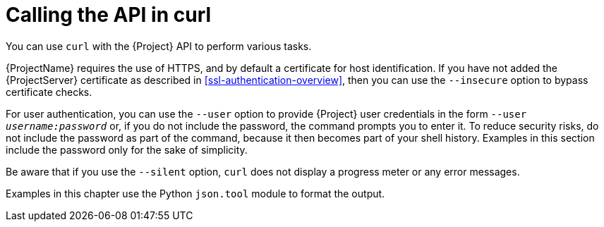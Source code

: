 [id="calling-the-api-in-curl"]
= Calling the API in curl

You can use `curl` with the {Project} API to perform various tasks.

{ProjectName} requires the use of HTTPS, and by default a certificate for host identification.
If you have not added the {ProjectServer} certificate as described in xref:ssl-authentication-overview[], then you can use the `--insecure` option to bypass certificate checks.

For user authentication, you can use the `--user` option to provide {Project} user credentials in the form `--user _username:password_` or, if you do not include the password, the command prompts you to enter it.
To reduce security risks, do not include the password as part of the command, because it then becomes part of your shell history.
Examples in this section include the password only for the sake of simplicity.

Be aware that if you use the `--silent` option, `curl` does not display a progress meter or any error messages.

Examples in this chapter use the Python `json.tool` module to format the output.
